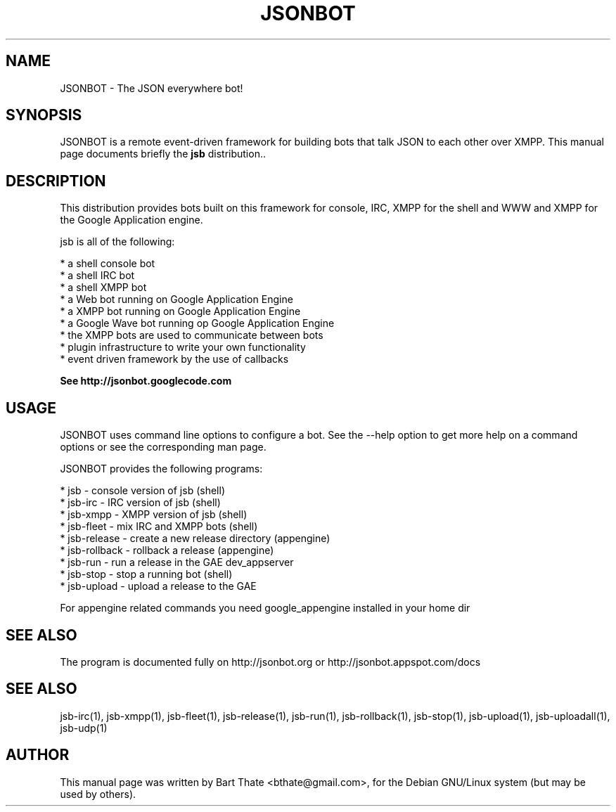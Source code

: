 .TH JSONBOT 1 "7 Nov 2010" "Debian GNU/Linux" "jsb manual"
.SH NAME
JSONBOT \- The JSON everywhere bot!
.SH SYNOPSIS
JSONBOT is a remote event-driven framework for building bots that talk JSON
to each other over XMPP. This manual page documents briefly the
.B jsb
distribution..
.P
.B 
.SH "DESCRIPTION"
.P
This distribution provides bots built on this framework for console, IRC,
XMPP for the shell and WWW and XMPP for the Google Application engine.

jsb is all of the following:

    * a shell console bot
    * a shell IRC bot
    * a shell XMPP bot
    * a Web bot running on Google Application Engine
    * a XMPP bot running on Google Application Engine
    * a Google Wave bot running op Google Application Engine
    * the XMPP bots are used to communicate between bots
    * plugin infrastructure to write your own functionality
    * event driven framework by the use of callbacks

.B
See http://jsonbot.googlecode.com
.PP
.SH USAGE
JSONBOT uses command line options to configure a bot. See the --help option to get more help on a command
options or see the corresponding man page.
.PP

JSONBOT provides the following programs:

    * jsb - console version of jsb (shell)
    * jsb-irc - IRC version of jsb (shell)
    * jsb-xmpp - XMPP version of jsb (shell)
    * jsb-fleet - mix IRC and XMPP bots (shell)
    * jsb-release - create a new release directory (appengine)
    * jsb-rollback - rollback a release (appengine)
    * jsb-run - run a release in the GAE dev_appserver
    * jsb-stop - stop a running bot (shell)
    * jsb-upload - upload a release to the GAE
.P
For appengine related commands you need google_appengine installed in your home dir
.PP
.SH "SEE ALSO"
The program is documented fully on http://jsonbot.org or http://jsonbot.appspot.com/docs

.SH "SEE ALSO"
jsb-irc(1), jsb-xmpp(1), jsb-fleet(1), jsb-release(1), jsb-run(1),
jsb-rollback(1), jsb-stop(1), jsb-upload(1), jsb-uploadall(1), jsb-udp(1)

.SH AUTHOR
This manual page was written by Bart Thate <bthate@gmail.com>,
for the Debian GNU/Linux system (but may be used by others).
